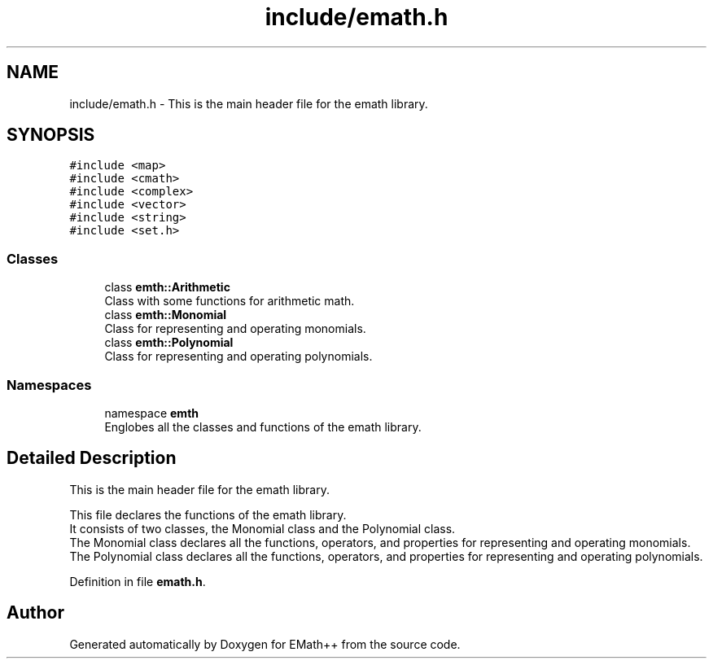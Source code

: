 .TH "include/emath.h" 3 "Sat Feb 11 2023" "EMath++" \" -*- nroff -*-
.ad l
.nh
.SH NAME
include/emath.h \- This is the main header file for the emath library\&.  

.SH SYNOPSIS
.br
.PP
\fC#include <map>\fP
.br
\fC#include <cmath>\fP
.br
\fC#include <complex>\fP
.br
\fC#include <vector>\fP
.br
\fC#include <string>\fP
.br
\fC#include <set\&.h>\fP
.br

.SS "Classes"

.in +1c
.ti -1c
.RI "class \fBemth::Arithmetic\fP"
.br
.RI "Class with some functions for arithmetic math\&. "
.ti -1c
.RI "class \fBemth::Monomial\fP"
.br
.RI "Class for representing and operating monomials\&. "
.ti -1c
.RI "class \fBemth::Polynomial\fP"
.br
.RI "Class for representing and operating polynomials\&. "
.in -1c
.SS "Namespaces"

.in +1c
.ti -1c
.RI "namespace \fBemth\fP"
.br
.RI "Englobes all the classes and functions of the emath library\&. "
.in -1c
.SH "Detailed Description"
.PP 
This is the main header file for the emath library\&. 

This file declares the functions of the emath library\&.
.br
It consists of two classes, the Monomial class and the Polynomial class\&.
.br
The Monomial class declares all the functions, operators, and properties for representing and operating monomials\&.
.br
The Polynomial class declares all the functions, operators, and properties for representing and operating polynomials\&.
.br

.PP
Definition in file \fBemath\&.h\fP\&.
.SH "Author"
.PP 
Generated automatically by Doxygen for EMath++ from the source code\&.

